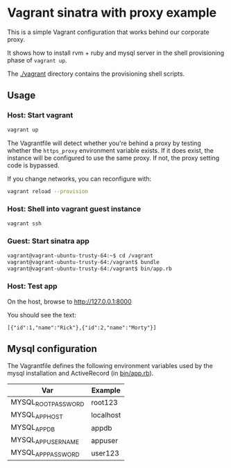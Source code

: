 * Vagrant sinatra with proxy example

This is a simple Vagrant configuration that works behind our corporate
proxy.

It shows how to install rvm + ruby and mysql server in the shell
provisioning phase of =vagrant up=.

The [[file:./vagrant/][./vagrant]] directory contains the provisioning shell scripts.

** Usage

*** Host: Start vagrant

#+begin_src sh
vagrant up
#+end_src

The Vagrantfile will detect whether you're behind a proxy by testing
whether the =https_proxy= environment variable exists. If it does exist,
the instance will be configured to use the same proxy. If not, the
proxy setting code is bypassed.

If you change networks, you can reconfigure with:

#+begin_src sh
vagrant reload --provision
#+end_src

*** Host: Shell into vagrant guest instance

#+begin_src sh
vagrant ssh
#+end_src

*** Guest: Start sinatra app

#+begin_src sh
vagrant@vagrant-ubuntu-trusty-64:~$ cd /vagrant
vagrant@vagrant-ubuntu-trusty-64:/vagrant$ bundle
vagrant@vagrant-ubuntu-trusty-64:/vagrant$ bin/app.rb
#+end_src

*** Host: Test app

On the host, browse to http://127.0.0.1:8000

You should see the text:

: [{"id":1,"name":"Rick"},{"id":2,"name":"Morty"}]

** Mysql configuration

The Vagrantfile defines the following environment variables used by
the mysql installation and ActiveRecord (in [[file:bin/app.rb][bin/app.rb]]).

| Var                 | Example   |
|---------------------+-----------|
| MYSQL_ROOT_PASSWORD | root123   |
| MYSQL_APP_HOST      | localhost |
| MYSQL_APP_DB        | appdb     |
| MYSQL_APP_USERNAME  | appuser   |
| MYSQL_APP_PASSWORD  | user123   |
